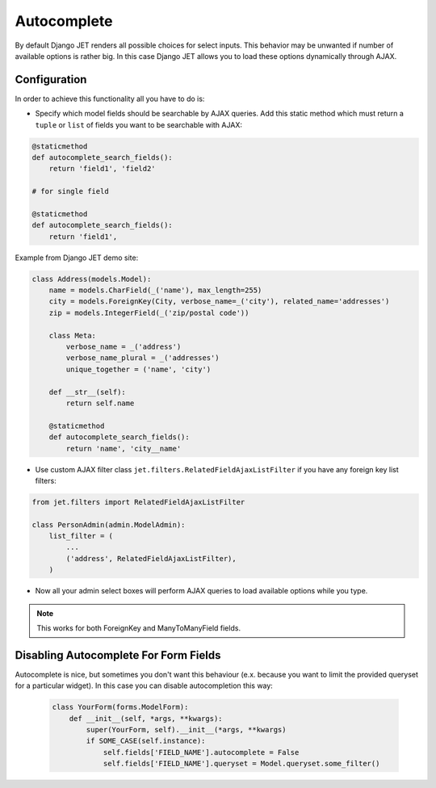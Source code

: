 ============
Autocomplete
============


By default Django JET renders all possible choices for select inputs. This behavior may be unwanted if number of
available options is rather big. In this case Django JET allows you to load these options dynamically through AJAX.

Configuration
-------------

In order to achieve this functionality all you have to do is:

-
    Specify which model fields should be searchable by AJAX queries. Add this static method which must return
    a ``tuple`` or ``list`` of fields you want to be searchable with AJAX:

.. code:: python

    @staticmethod
    def autocomplete_search_fields():
        return 'field1', 'field2'

    # for single field

    @staticmethod
    def autocomplete_search_fields():
        return 'field1',

Example from Django JET demo site:

.. code:: python

    class Address(models.Model):
        name = models.CharField(_('name'), max_length=255)
        city = models.ForeignKey(City, verbose_name=_('city'), related_name='addresses')
        zip = models.IntegerField(_('zip/postal code'))

        class Meta:
            verbose_name = _('address')
            verbose_name_plural = _('addresses')
            unique_together = ('name', 'city')

        def __str__(self):
            return self.name

        @staticmethod
        def autocomplete_search_fields():
            return 'name', 'city__name'

- Use custom AJAX filter class ``jet.filters.RelatedFieldAjaxListFilter`` if you have any foreign key list filters:

.. code:: python

    from jet.filters import RelatedFieldAjaxListFilter

    class PersonAdmin(admin.ModelAdmin):
        list_filter = (
            ...
            ('address', RelatedFieldAjaxListFilter),
        )

- Now all your admin select boxes will perform AJAX queries to load available options while you type.

.. note::
    This works for both ForeignKey and ManyToManyField fields.

Disabling Autocomplete For Form Fields
--------------------------------------

Autocomplete is nice, but sometimes you don't want this behaviour (e.x. because you want to limit the provided
queryset for a particular widget). In this case you can disable autocompletion this way:

    .. code:: python

        class YourForm(forms.ModelForm):
            def __init__(self, *args, **kwargs):
                super(YourForm, self).__init__(*args, **kwargs)
                if SOME_CASE(self.instance):
                    self.fields['FIELD_NAME'].autocomplete = False
                    self.fields['FIELD_NAME'].queryset = Model.queryset.some_filter()
